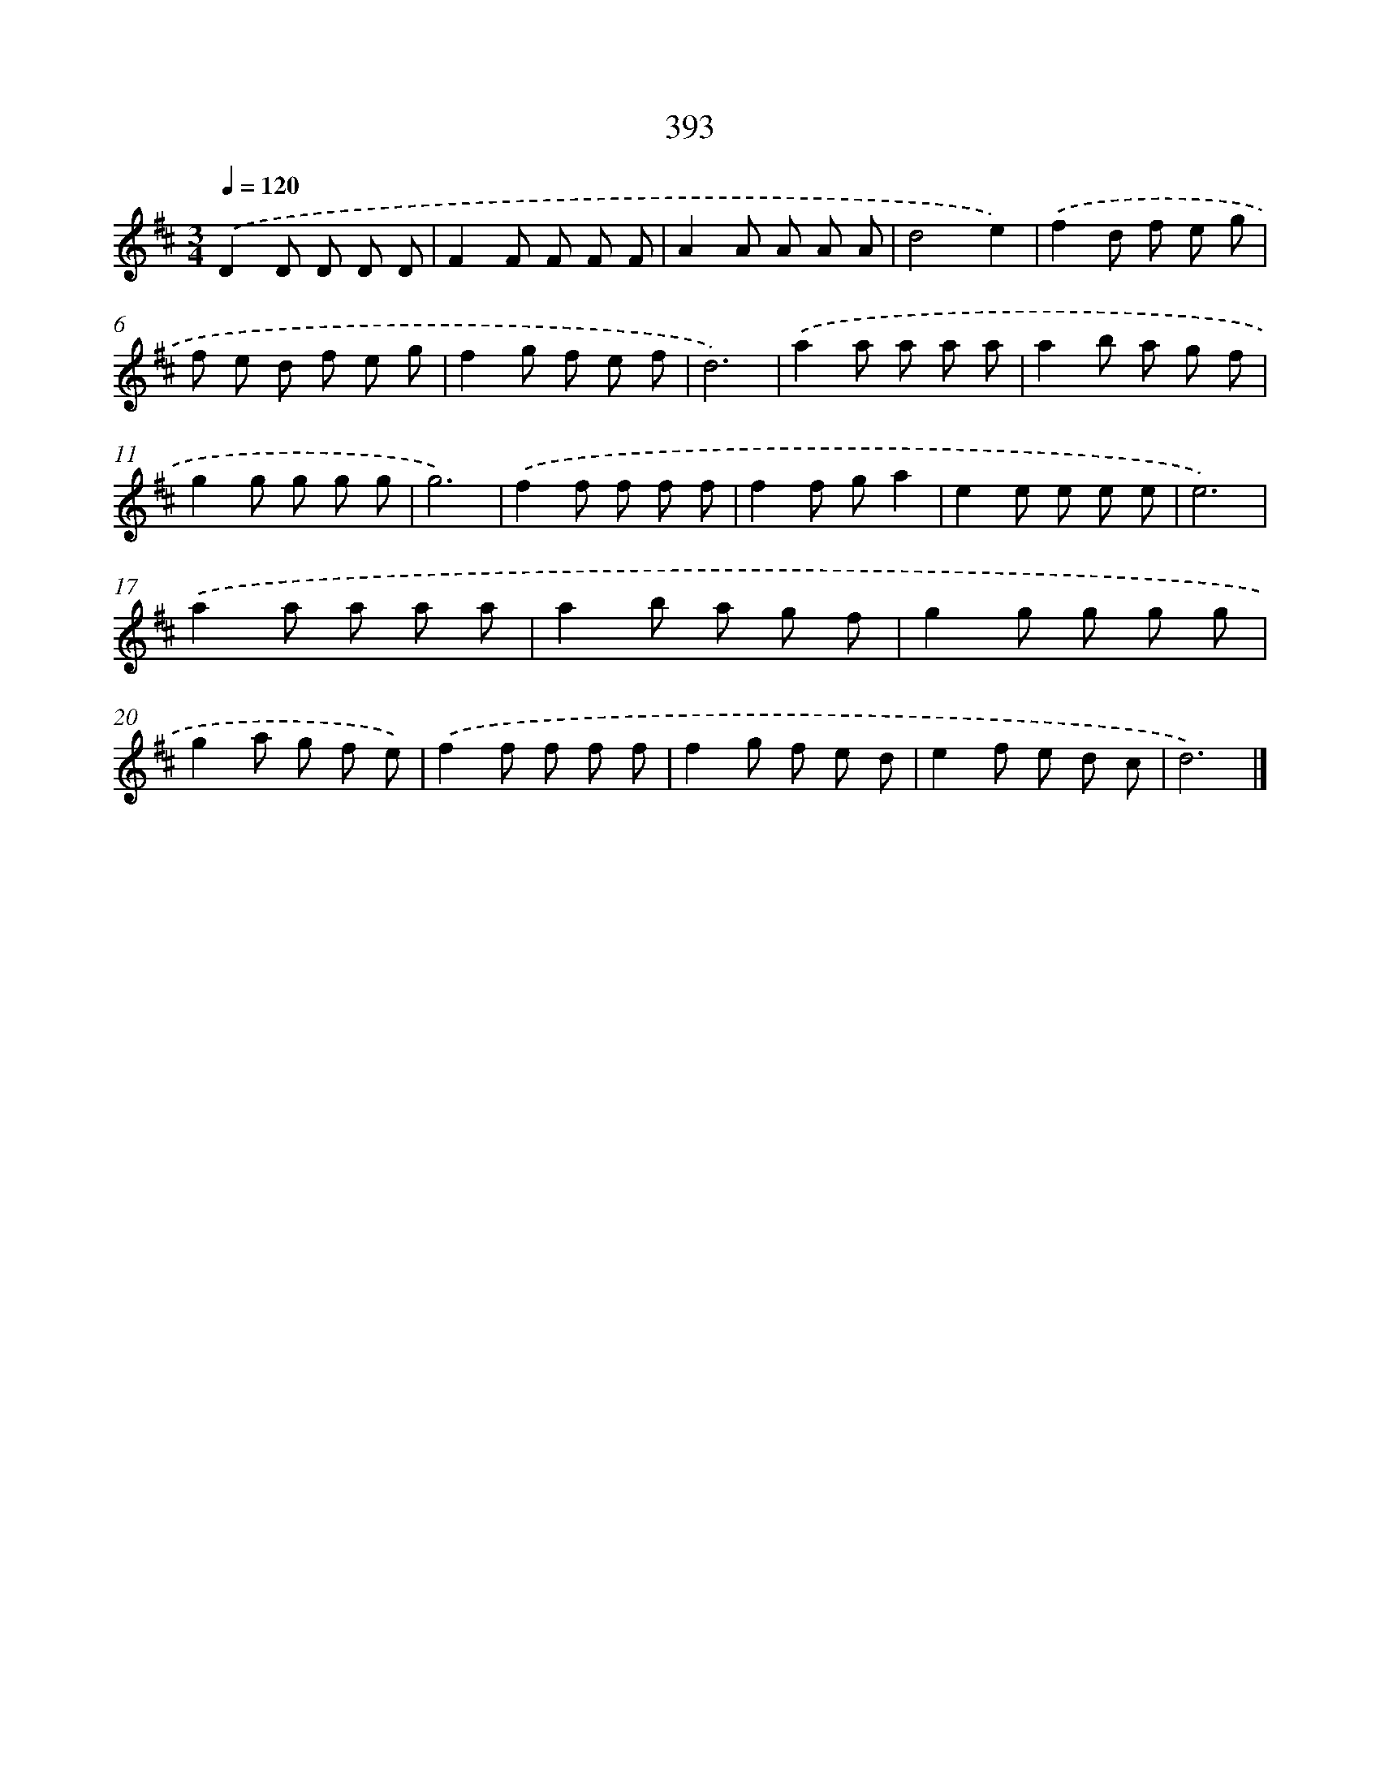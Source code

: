 X: 12097
T: 393
%%abc-version 2.0
%%abcx-abcm2ps-target-version 5.9.1 (29 Sep 2008)
%%abc-creator hum2abc beta
%%abcx-conversion-date 2018/11/01 14:37:21
%%humdrum-veritas 920947396
%%humdrum-veritas-data 2681234447
%%continueall 1
%%barnumbers 0
L: 1/8
M: 3/4
Q: 1/4=120
K: D clef=treble
.('D2D D D D |
F2F F F F |
A2A A A A |
d4e2) |
.('f2d f e g |
f e d f e g |
f2g f e f |
d6) |
.('a2a a a a |
a2b a g f |
g2g g g g |
g6) |
.('f2f f f f |
f2f ga2 |
e2e e e e |
e6) |
.('a2a a a a |
a2b a g f |
g2g g g g |
g2a g f e) |
.('f2f f f f |
f2g f e d |
e2f e d c |
d6) |]
